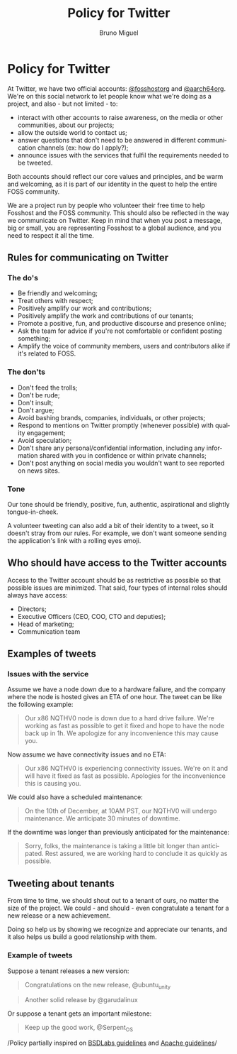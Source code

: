 #+TITLE: Policy for Twitter
#+AUTHOR: Bruno Miguel
#+EMAIL: bruno@fosshost.org
#+LANGUAGE: en
#+OPTIONS: H:6 num:t toc:6 p:t

* Policy for Twitter
  :PROPERTIES:
  :CUSTOM_ID: tweeting-policyframework
  :END:
At Twitter, we have two official accounts: [[https://twitter.com/fosshostorg][@fosshostorg]] and [[https://twitter.com/aarch64org][@aarch64org]]. We're on this social network to let people know what we're doing as a project, and also - but not limited - to:

- interact with other accounts to raise awareness, on the media or other communities, about our projects;
- allow the outside world to contact us;
- answer questions that don't need to be answered in different communication channels (ex: how do I apply?);
- announce issues with the services that fulfil the requirements needed to be tweeted.

Both accounts should reflect our core values and principles, and be warm and welcoming, as it is part of our identity in the quest to help the entire FOSS community.

We are a project run by people who volunteer their free time to help Fosshost and the FOSS community. This should also be reflected in the way we communicate on Twitter. Keep in mind that when you post a message, big or small, you are representing Fosshost to a global audience, and you need to respect it all the time.

** Rules for communicating on Twitter
   :PROPERTIES:
   :CUSTOM_ID: rules-for-communicating-on-twitter
   :END:
*** The do's
    :PROPERTIES:
    :CUSTOM_ID: the-dos
    :END:

- Be friendly and welcoming;
- Treat others with respect;
- Positively amplify our work and contributions;
- Positively amplify the work and contributions of our tenants;
- Promote a positive, fun, and productive discourse and presence online;
- Ask the team for advice if you're not comfortable or confident posting something;
- Amplify the voice of community members, users and contributors alike if it's related to FOSS.

*** The don'ts
    :PROPERTIES:
    :CUSTOM_ID: the-donts
    :END:

- Don't feed the trolls;
- Don't be rude;
- Don't insult;
- Don't argue;
- Avoid bashing brands, companies, individuals, or other projects;
- Respond to mentions on Twitter promptly (whenever possible) with quality engagement;
- Avoid speculation;
- Don't share any personal/confidential information, including any information shared with you in confidence or within private channels;
- Don't post anything on social media you wouldn't want to see reported on news sites.

*** Tone
    :PROPERTIES:
    :CUSTOM_ID: tone
    :END:
Our tone should be friendly, positive, fun, authentic, aspirational and slightly tongue-in-cheek.

A volunteer tweeting can also add a bit of their identity to a tweet, so it doesn't stray from our rules. For example, we don't want someone sending the application's link with a rolling eyes emoji.

** Who should have access to the Twitter accounts
   :PROPERTIES:
   :CUSTOM_ID: who-should-have-access-to-the-twitter-accounts
   :END:
Access to the Twitter account should be as restrictive as possible so that possible issues are minimized. That said, four types of internal roles should always have access:
- Directors;
- Executive Officers (CEO, COO, CTO and deputies);
- Head of marketing;
- Communication team

** Examples of tweets
   :PROPERTIES:
   :CUSTOM_ID: examples-of-tweets
   :END:
*** Issues with the service
    :PROPERTIES:
    :CUSTOM_ID: issues-with-the-service
    :END:

Assume we have a node down due to a hardware failure, and the company where the node is hosted gives an ETA of one hour. The tweet can be like the following example:

#+begin_quote
Our x86 NQTHV0 node is down due to a hard drive failure. We're working as fast as possible to get it fixed and hope to have the node back up in 1h. We apologize for any inconvenience this may cause you.
#+end_quote

Now assume we have connectivity issues and no ETA:

#+begin_quote
Our x86 NQTHV0 is experiencing connectivity issues. We're on it and will have it fixed as fast as possible. Apologies for the inconvenience this is causing you.
#+end_quote

We could also have a scheduled maintenance:

#+begin_quote
On the 10th of December, at 10AM PST, our NQTHV0 will undergo maintenance. We anticipate 30 minutes of downtime.
#+end_quote

If the downtime was longer than previously anticipated for the maintenance:

#+begin_quote
Sorry, folks, the maintenance is taking a little bit longer than anticipated. Rest assured, we are working hard to conclude it as quickly as possible.
#+end_quote

** Tweeting about tenants
   :PROPERTIES:
   :CUSTOM_ID: tweeting-about-tenants
   :END:
From time to time, we should shout out to a tenant of ours, no matter the size of the project. We could - and should - even congratulate a tenant for a new release or a new achievement.

Doing so help us by showing we recognize and appreciate our tenants, and it also helps us build a good relationship with them.

*** Example of tweets
    :PROPERTIES:
    :CUSTOM_ID: example-of-tweets
    :END:
Suppose a tenant releases a new version:

#+begin_quote
  Congratulations on the new release, @ubuntu_unity
#+end_quote

#+begin_quote
  Another solid release by @garudalinux
#+end_quote

Or suppose a tenant gets an important milestone:

#+begin_quote
  Keep up the good work, @Serpent_OS
#+end_quote

/Policy partially inspired on
[[https://github.com/bsdlabs/community/blob/main/guidelines.md][BSDLabs
guidelines]] and
[[https://www.apache.org/foundation/marks/socialmedia][Apache
guidelines]]/
